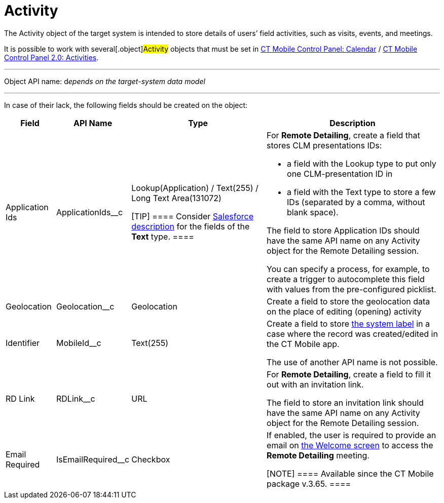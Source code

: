 = Activity

The [.object]#Activity# object of the target system is intended
to store details of users’ field activities, such as visits, events, and
meetings.

It is possible to work with several[.object]#Activity# objects
that must be set in xref:ios/admin-guide/ct-mobile-control-panel/ct-mobile-control-panel-calendar.adoc[CT Mobile
Control Panel:
Calendar] / xref:ios/admin-guide/ct-mobile-control-panel-new/ct-mobile-control-panel-activities-new.adoc[CT Mobile
Control Panel 2.0: Activities].

'''''

Object API name: d__epends on the target-system data model__

'''''

In case of their lack, the following fields should be created on the
object:

[width="100%",cols="~,~,~,~",]
|===
|*Field* |*API Name* |*Type* |*Description*

|Application Ids |[.apiobject]#ApplicationIds__c# a|
Lookup(Application) / Text(255) / Long Text Area(131072)

[TIP] ==== Consider
https://help.salesforce.com/s/articleView?id=sf.custom_field_types.htm&type=5[Salesforce
description] for the fields of the *Text* type. ====

a|
For *Remote Detailing*, create a field that stores CLM presentations
IDs:

* a field with the Lookup type to put only one CLM-presentation ID in
* a field with the Text type to store a few IDs (separated by a comma,
without blank space).

The field to store [.object]#Application# IDs should have the
same API name on any [.object]#Activity# object for the Remote
Detailing session.



You can specify a process, for example, to create a trigger to
autocomplete this field with values from the pre-configured picklist.

|Geolocation |[.apiobject]#Geolocation__c# |Geolocation
|Create a field to store the geolocation data on the place of editing
(opening) activity

|Identifier |[.apiobject]#MobileId__c# |Text(255) a|
Create a field to store xref:ios/admin-guide/system-label.adoc[the system label] in a
case where the record was created/edited in the CT Mobile app.

The use of another API name is not possible.

|RD Link |[.apiobject]#RDLink__c# |URL a|
For *Remote Detailing*, create a field to fill it out with an invitation
link.



The field to store an invitation link should have the same API name on
any [.object]#Activity# object for the Remote Detailing session.

|Email Required |[.apiobject]#IsEmailRequired__c# |Checkbox
a|
If enabled, the user is required to provide an email on
xref:ios/ct-presenter/the-remote-detailing-functionality/remote-detailing-ui-basics/remote-detailing-2-0-ui-for-participants.adoc#h2_555694282[the
Welcome screen] to access the *Remote Detailing* meeting.

[NOTE] ==== Available since the CT Mobile package v.3.65. ====

|===
